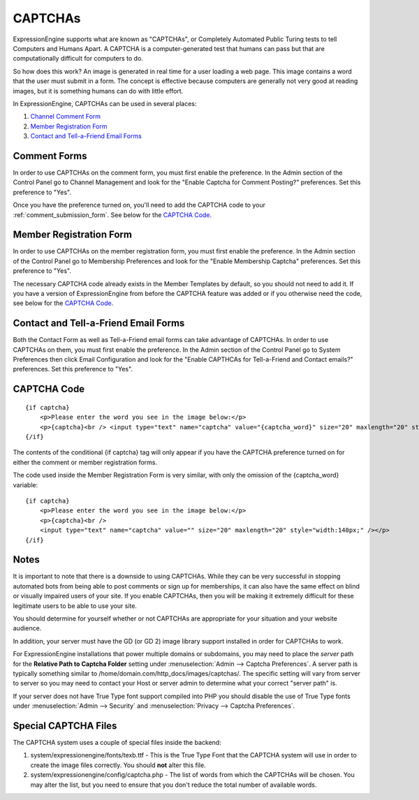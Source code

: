 CAPTCHAs
========

ExpressionEngine supports what are known as "CAPTCHAs", or Completely
Automated Public Turing tests to tell Computers and Humans Apart. A
CAPTCHA is a computer-generated test that humans can pass but that are
computationally difficult for computers to do.

So how does this work? An image is generated in real time for a user
loading a web page. This image contains a word that the user must submit
in a form. The concept is effective because computers are generally not
very good at reading images, but it is something humans can do with
little effort.

In ExpressionEngine, CAPTCHAs can be used in several places:

#. `Channel Comment Form <#comment_form>`_
#. `Member Registration Form <#member_registration_form>`_
#. `Contact and Tell-a-Friend Email Forms <#email_forms>`_

Comment Forms
-------------

In order to use CAPTCHAs on the comment form, you must first enable the
preference. In the Admin section of the Control Panel go to Channel
Management and look for the "Enable Captcha for Comment Posting?"
preferences. Set this preference to "Yes".

Once you have the preference turned on, you'll need to add the CAPTCHA
code to your :ref:`comment_submission_form`. See below for the `CAPTCHA Code`_.

Member Registration Form
------------------------

In order to use CAPTCHAs on the member registration form, you must first
enable the preference. In the Admin section of the Control Panel go to
Membership Preferences and look for the "Enable Membership Captcha"
preferences. Set this preference to "Yes".

The necessary CAPTCHA code already exists in the Member Templates by
default, so you should not need to add it. If you have a version of
ExpressionEngine from before the CAPTCHA feature was added or if you
otherwise need the code, see below for the `CAPTCHA Code`_.

Contact and Tell-a-Friend Email Forms
-------------------------------------

Both the Contact Form as well as Tell-a-Friend email forms can take
advantage of CAPTCHAs. In order to use CAPTCHAs on them, you must first
enable the preference. In the Admin section of the Control Panel go to
System Preferences then click Email Configuration and look for the
"Enable CAPTHCAs for Tell-a-Friend and Contact emails?" preferences. Set
this preference to "Yes".

CAPTCHA Code
------------

::

    {if captcha}
        <p>Please enter the word you see in the image below:</p>
        <p>{captcha}<br /> <input type="text" name="captcha" value="{captcha_word}" size="20" maxlength="20" style="width:140px;" /></p>
    {/if}


The contents of the conditional {if captcha} tag will only appear if
you have the CAPTCHA preference turned on for either the comment or
member registration forms.

The code used inside the Member Registration Form is very similar, with
only the omission of the {captcha_word} variable::

    {if captcha}
        <p>Please enter the word you see in the image below:</p>
        <p>{captcha}<br />
        <input type="text" name="captcha" value="" size="20" maxlength="20" style="width:140px;" /></p>
    {/if}


Notes
-----

It is important to note that there is a downside to using CAPTCHAs.
While they can be very successful in stopping automated bots from being
able to post comments or sign up for memberships, it can also have the
same effect on blind or visually impaired users of your site. If you
enable CAPTCHAs, then you will be making it extremely difficult for
these legitimate users to be able to use your site.

You should determine for yourself whether or not CAPTCHAs are
appropriate for your situation and your website audience.

In addition, your server must have the GD (or GD 2) image library
support installed in order for CAPTCHAs to work.

For ExpressionEngine installations that power multiple domains or
subdomains, you may need to place the *server* path for the **Relative
Path to Captcha Folder** setting under :menuselection:`Admin --> Captcha
Preferences`. A server path is typically something similar to
/home/domain.com/http\_docs/images/captchas/. The specific setting will
vary from server to server so you may need to contact your Host or
server admin to determine what your correct "server path" is.

If your server does not have True Type font support compiled into PHP
you should disable the use of True Type fonts under :menuselection:`Admin
--> Security` and :menuselection:`Privacy --> Captcha Preferences`.

Special CAPTCHA Files
---------------------

The CAPTCHA system uses a couple of special files inside the backend:

#. system/expressionengine/fonts/texb.ttf - This is the True Type Font
   that the CAPTCHA system will use in order to create the image files
   correctly. You should **not** alter this file.
#. system/expressionengine/config/captcha.php - The list of words from
   which the CAPTCHAs will be chosen. You may alter the list, but you
   need to ensure that you don't reduce the total number of available
   words.

